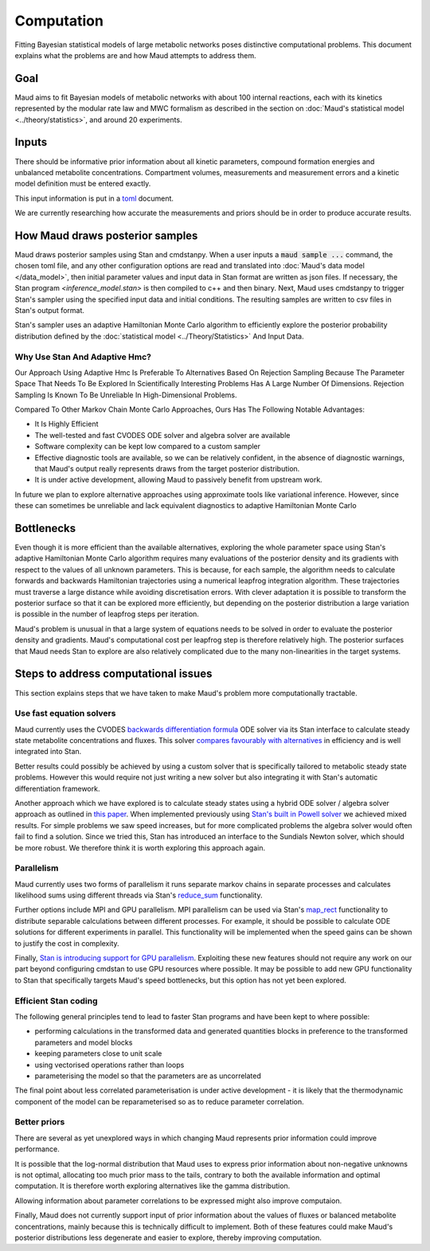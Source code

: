 ===========
Computation
===========

Fitting Bayesian statistical models of large metabolic networks poses
distinctive computational problems. This document explains what the problems
are and how Maud attempts to address them.

Goal
====

Maud aims to fit Bayesian models of metabolic networks with about 100 internal
reactions, each with its kinetics represented by the modular rate law and MWC
formalism as described in the section on :doc:`Maud's statistical model
<../theory/statistics>`, and around 20 experiments.

Inputs
======

There should be informative prior information about all kinetic parameters,
compound formation energies and unbalanced metabolite
concentrations. Compartment volumes, measurements and measurement errors and a
kinetic model definition must be entered exactly.

This input information is put in a `toml <https://github.com/toml-lang/toml>`_
document.

We are currently researching how accurate the measurements and priors should be
in order to produce accurate results.

How Maud draws posterior samples
================================

Maud draws posterior samples using Stan and cmdstanpy. When a user inputs a
:code:`maud sample ...` command, the chosen toml file, and any other
configuration options are read and translated into :doc:`Maud's data model
</data_model>`, then initial parameter values and input data in Stan format are
written as json files. If necessary, the Stan program `<inference_model.stan>`
is then compiled to c++ and then binary. Next, Maud uses cmdstanpy to trigger
Stan's sampler using the specified input data and initial conditions. The
resulting samples are written to csv files in Stan's output format.

Stan's sampler uses an adaptive Hamiltonian Monte Carlo algorithm to
efficiently explore the posterior probability distribution defined by the
:doc:`statistical model <../Theory/Statistics>` And Input Data.


Why Use Stan And Adaptive Hmc?
------------------------------

Our Approach Using Adaptive Hmc Is Preferable To Alternatives Based On
Rejection Sampling Because The Parameter Space That Needs To Be Explored In
Scientifically Interesting Problems Has A Large Number Of Dimensions. Rejection
Sampling Is Known To Be Unreliable In High-Dimensional Problems.

Compared To Other Markov Chain Monte Carlo Approaches, Ours Has The Following
Notable Advantages:

- It Is Highly Efficient
- The well-tested and fast CVODES ODE solver and algebra solver are available
- Software complexity can be kept low compared to a custom sampler
- Effective diagnostic tools are available, so we can be relatively confident,
  in the absence of diagnostic warnings, that Maud's output really represents
  draws from the target posterior distribution.
- It is under active development, allowing Maud to passively benefit from
  upstream work.
  
In future we plan to explore alternative approaches using approximate tools
like variational inference. However, since these can sometimes be unreliable
and lack equivalent diagnostics to adaptive Hamiltonian Monte Carlo

Bottlenecks
===========

Even though it is more efficient than the available alternatives, exploring the
whole parameter space using Stan's adaptive Hamiltonian Monte Carlo algorithm
requires many evaluations of the posterior density and its gradients with
respect to the values of all unknown parameters. This is because, for each
sample, the algorithm needs to calculate forwards and backwards Hamiltonian
trajectories using a numerical leapfrog integration algorithm. These
trajectories must traverse a large distance while avoiding discretisation
errors. With clever adaptation it is possible to transform the posterior
surface so that it can be explored more efficiently, but depending on the
posterior distribution a large variation is possible in the number of
leapfrog steps per iteration.

Maud's problem is unusual in that a large system of equations needs to be
solved in order to evaluate the posterior density and gradients. Maud's
computational cost per leapfrog step is therefore relatively high. The
posterior surfaces that Maud needs Stan to explore are also relatively
complicated due to the many non-linearities in the target systems.

Steps to address computational issues
=====================================

This section explains steps that we have taken to make Maud's problem more
computationally tractable.

Use fast equation solvers
-------------------------

Maud currently uses the CVODES `backwards differentiation formula
<http://sundials.wikidot.com/bdf-method>`_ ODE solver via its Stan interface to
calculate steady state metabolite concentrations and fluxes. This solver
`compares favourably with alternatives
<http://www.stochasticlifestyle.com/comparison-differential-equation-solver-suites-matlab-r-julia-python-c-fortran/>`_
in efficiency and is well integrated into Stan.

Better results could possibly be achieved by using a custom solver that is
specifically tailored to metabolic steady state problems. However this would
require not just writing a new solver but also integrating it with Stan's
automatic differentiation framework.

Another approach which we have explored is to calculate steady states using a
hybrid ODE solver / algebra solver approach as outlined in `this paper
<https://zenodo.org/record/1284375>`_. When implemented previously using `Stan's
built in Powell solver
<https://mc-stan.org/docs/2_24/functions-reference/functions-algebraic-solver.html>`_
we achieved mixed results. For simple problems we saw speed increases, but for
more complicated problems the algebra solver would often fail to find a
solution. Since we tried this, Stan has introduced an interface to the Sundials
Newton solver, which should be more robust. We therefore think it is worth
exploring this approach again.


Parallelism
-----------

Maud currently uses two forms of parallelism it runs separate markov chains in
separate processes and calculates likelihood sums using different threads via
Stan's `reduce_sum
<https://mc-stan.org/docs/2_24/stan-users-guide/reduce-sum.html>`_
functionality.

Further options include MPI and GPU parallelism. MPI parallelism can be used
via Stan's `map_rect
<https://mc-stan.org/docs/2_24/stan-users-guide/map-rect.html>`_ functionality
to distribute separable calculations between different processes. For example,
it should be possible to calculate ODE solutions for different experiments in
parallel. This functionality will be implemented when the speed gains can be
shown to justify the cost in complexity.

Finally, `Stan is introducing support for GPU parallelism
<https://arxiv.org/abs/1907.01063>`_. Exploiting these new features should not
require any work on our part beyond configuring cmdstan to use GPU resources
where possible. It may be possible to add new GPU functionality to Stan that
specifically targets Maud's speed bottlenecks, but this option has not yet been
explored.


Efficient Stan coding
---------------------

The following general principles tend to lead to faster Stan programs and have
been kept to where possible:

- performing calculations in the transformed data and generated quantities
  blocks in preference to the transformed parameters and model blocks
- keeping parameters close to unit scale
- using vectorised operations rather than loops
- parameterising the model so that the parameters are as uncorrelated

The final point about less correlated parameterisation is under active
development - it is likely that the thermodynamic component of the model can be
reparameterised so as to reduce parameter correlation.


Better priors
-------------

There are several as yet unexplored ways in which changing Maud represents
prior information could improve performance.

It is possible that the log-normal distribution that Maud uses to express prior
information about non-negative unknowns is not optimal, allocating too much
prior mass to the tails, contrary to both the available information and optimal
computation. It is therefore worth exploring alternatives like the gamma
distribution.

Allowing information about parameter correlations to be expressed might also
improve computaion.

Finally, Maud does not currently support input of prior information about the
values of fluxes or balanced metabolite concentrations, mainly because this is
technically difficult to implement. Both of these features could make Maud's
posterior distributions less degenerate and easier to explore, thereby
improving computation.
